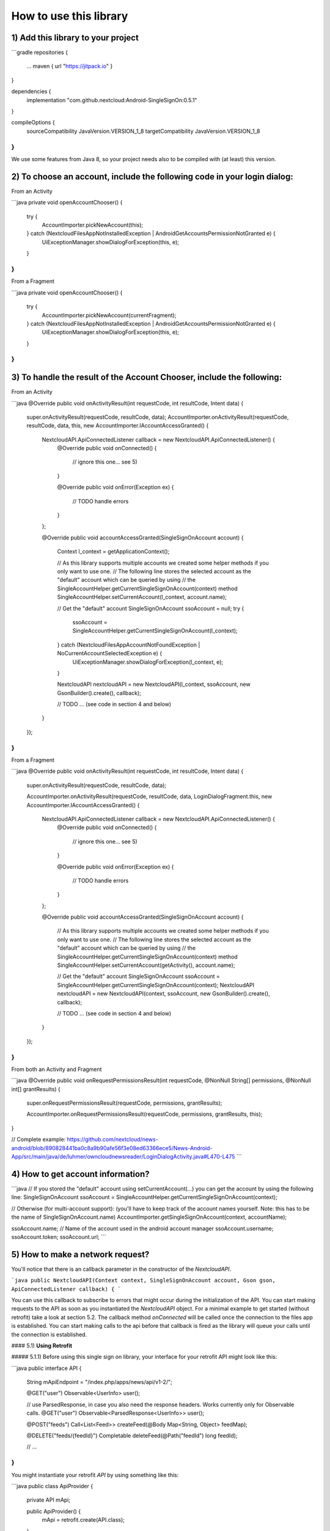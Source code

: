 =======================
How to use this library
=======================

1) Add this library to your project
-----------------------------------

```gradle
repositories {
    ...
    maven { url "https://jitpack.io" }

}

dependencies {
    implementation "com.github.nextcloud:Android-SingleSignOn:0.5.1"
}

compileOptions {
    sourceCompatibility JavaVersion.VERSION_1_8
    targetCompatibility JavaVersion.VERSION_1_8
}
```

We use some features from Java 8, so your project needs also to be compiled with (at least) this version.

2) To choose an account, include the following code in your login dialog:
-------------------------------------------------------------------------

From an Activity

```java
private void openAccountChooser() {
    try {
        AccountImporter.pickNewAccount(this);
    } catch (NextcloudFilesAppNotInstalledException | AndroidGetAccountsPermissionNotGranted e) {
        UiExceptionManager.showDialogForException(this, e);
    }
}
```
From a Fragment

```java
private void openAccountChooser() {
    try {
        AccountImporter.pickNewAccount(currentFragment);
    } catch (NextcloudFilesAppNotInstalledException | AndroidGetAccountsPermissionNotGranted e) {
        UiExceptionManager.showDialogForException(this, e);
    }
}
```
3) To handle the result of the Account Chooser, include the following:
----------------------------------------------------------------------

From an Activity

```java
@Override
public void onActivityResult(int requestCode, int resultCode, Intent data) {
    super.onActivityResult(requestCode, resultCode, data);
    AccountImporter.onActivityResult(requestCode, resultCode, data, this, new AccountImporter.IAccountAccessGranted() {

        NextcloudAPI.ApiConnectedListener callback = new NextcloudAPI.ApiConnectedListener() {
            @Override
            public void onConnected() {
                // ignore this one… see 5)
            }

            @Override
            public void onError(Exception ex) {
                // TODO handle errors
            }
        };

        @Override
        public void accountAccessGranted(SingleSignOnAccount account) {
            Context l_context = getApplicationContext();

            // As this library supports multiple accounts we created some helper methods if you only want to use one.
            // The following line stores the selected account as the "default" account which can be queried by using
            // the SingleAccountHelper.getCurrentSingleSignOnAccount(context) method
            SingleAccountHelper.setCurrentAccount(l_context, account.name);

            // Get the "default" account
            SingleSignOnAccount ssoAccount = null;
            try {
                ssoAccount = SingleAccountHelper.getCurrentSingleSignOnAccount(l_context);
            } catch (NextcloudFilesAppAccountNotFoundException | NoCurrentAccountSelectedException e) {
                UiExceptionManager.showDialogForException(l_context, e);
            }
            
            NextcloudAPI nextcloudAPI = new NextcloudAPI(l_context, ssoAccount, new GsonBuilder().create(), callback);

            // TODO ... (see code in section 4 and below)
        }
    });
}
```

From a Fragment

```java
@Override
public void onActivityResult(int requestCode, int resultCode, Intent data) {
    super.onActivityResult(requestCode, resultCode, data);

    AccountImporter.onActivityResult(requestCode, resultCode, data, LoginDialogFragment.this, new AccountImporter.IAccountAccessGranted() {
    
        NextcloudAPI.ApiConnectedListener callback = new NextcloudAPI.ApiConnectedListener() {
            @Override
            public void onConnected() { 
                // ignore this one… see 5)
            }
    
            @Override
            public void onError(Exception ex) { 
                // TODO handle errors
            }
        };
        
        @Override
        public void accountAccessGranted(SingleSignOnAccount account) {
            // As this library supports multiple accounts we created some helper methods if you only want to use one.
            // The following line stores the selected account as the "default" account which can be queried by using 
            // the SingleAccountHelper.getCurrentSingleSignOnAccount(context) method
            SingleAccountHelper.setCurrentAccount(getActivity(), account.name);
            
            // Get the "default" account
            SingleSignOnAccount ssoAccount = SingleAccountHelper.getCurrentSingleSignOnAccount(context);
            NextcloudAPI nextcloudAPI = new NextcloudAPI(context, ssoAccount, new GsonBuilder().create(), callback);
    
            // TODO ... (see code in section 4 and below)
        }
    });
}
```
From both an Activity and Fragment

```java
@Override
public void onRequestPermissionsResult(int requestCode, @NonNull String[] permissions, @NonNull int[] grantResults) {
    super.onRequestPermissionsResult(requestCode, permissions, grantResults);

    AccountImporter.onRequestPermissionsResult(requestCode, permissions, grantResults, this);
}

// Complete example: https://github.com/nextcloud/news-android/blob/890828441ba0c8a9b90afe56f3e08ed63366ece5/News-Android-App/src/main/java/de/luhmer/owncloudnewsreader/LoginDialogActivity.java#L470-L475
```

4) How to get account information?
----------------------------------

```java
// If you stored the "default" account using setCurrentAccount(…) you can get the account by using the following line:
SingleSignOnAccount ssoAccount = SingleAccountHelper.getCurrentSingleSignOnAccount(context);

// Otherwise (for multi-account support): (you'll have to keep track of the account names yourself. Note: this has to be the name of SingleSignOnAccount.name)
AccountImporter.getSingleSignOnAccount(context, accountName);

ssoAccount.name; // Name of the account used in the android account manager
ssoAccount.username;
ssoAccount.token;
ssoAccount.url;
```

5) How to make a network request?
---------------------------------

You'll notice that there is an callback parameter in the constructor of the `NextcloudAPI`.

```java
public NextcloudAPI(Context context, SingleSignOnAccount account, Gson gson, ApiConnectedListener callback) {
```

You can use this callback to subscribe to errors that might occur during the initialization of the API. You can start making requests to the API as soon as you instantiated the `NextcloudAPI` object. For a minimal example to get started (without retrofit) take a look at section 5.2. The callback method `onConnected` will be called once the connection to the files app is established. You can start making calls to the api before that callback is fired as the library will queue your calls until the connection is established.

#### 5.1) **Using Retrofit**

##### 5.1.1) Before using this single sign on library, your interface for your retrofit API might look like this:

```java
public interface API {

    String mApiEndpoint = "/index.php/apps/news/api/v1-2/";

    @GET("user")
    Observable<UserInfo> user();

    // use ParsedResponse, in case you also need the response headers. Works currently only for Observable calls.
    @GET("user")
    Observable<ParsedResponse<UserInfo>> user();

    @POST("feeds")
    Call<List<Feed>> createFeed(@Body Map<String, Object> feedMap);

    @DELETE("feeds/{feedId}")
    Completable deleteFeed(@Path("feedId") long feedId);

    // …
}
```

You might instantiate your retrofit `API` by using something like this: 
   
```java
public class ApiProvider {

    private API mApi;

    public ApiProvider() {
        mApi = retrofit.create(API.class);
    }
}
```

##### 5.1.2) Use of new API using the nextcloud app network stack

```java
public class ApiProvider {

    private API mApi;

    public ApiProvider(NextcloudAPI.ApiConnectedListener callback) {
       SingleSignOnAccount ssoAccount = SingleAccountHelper.getCurrentSingleSignOnAccount(context);
       NextcloudAPI nextcloudAPI = new NextcloudAPI(context, ssoAccount, new GsonBuilder().create(), callback);
       mApi = new NextcloudRetrofitApiBuilder(nextcloudAPI, API.mApiEndpoint).create(API.class);
   }
}
```
    
Enjoy! If you're already using retrofit, you don't need to modify your application logic. Just exchange the API and you're good to go!

Note: If you need a different mapping between your json-structure and your java-structure you might want to create a custom type adapter using `new GsonBuilder().create().registerTypeAdapter(...)`. Take a look at [this](https://github.com/nextcloud/news-android/blob/783836390b4c27aba285bad1441b53154df16685/News-Android-App/src/main/java/de/luhmer/owncloudnewsreader/helper/GsonConfig.java) example for more information.

#### 5.2) **Without Retrofit**

`NextcloudAPI` provides a method called `performNetworkRequest(NextcloudRequest request)` that allows you to handle the server response yourself.

```java
public class MyActivity extends AppCompatActivity {

    private NextcloudAPI mNextcloudAPI;

    @Override
    protected void onStart() {
        super.onStart();
        try {
            SingleSignOnAccount ssoAccount = SingleAccountHelper.getCurrentSingleSignOnAccount(this);
            mNextcloudAPI = new NextcloudAPI(this, ssoAccount, new GsonBuilder().create(), apiCallback);

            // Start download of file in background thread (otherwise you'll get a NetworkOnMainThreadException)
            new Thread() {
                @Override
                public void run() {
                    downloadFile();
                }
            }.start();
        } catch (NextcloudFilesAppAccountNotFoundException | NoCurrentAccountSelectedException e) {
            // TODO handle errors
        }
    }

    @Override
    protected void onStop() {
        super.onStop();
        // Close Service Connection to Nextcloud Files App and
        // disconnect API from Context (prevent Memory Leak)
        mNextcloudAPI.stop();
    }
    
    private NextcloudAPI.ApiConnectedListener apiCallback = new NextcloudAPI.ApiConnectedListener() {
        @Override
        public void onConnected() {
            // ignore this one… see 5)
        }

        @Override
        public void onError(Exception ex) {
            // TODO handle error in your app
        }
    };

    private void downloadFile() {
        NextcloudRequest nextcloudRequest = new NextcloudRequest.Builder()
                .setMethod("GET")
                .setUrl(Uri.encode("/remote.php/webdav/sample movie.mp4","/"))
                .build();

        try {
            InputStream inputStream = mNextcloudAPI.performNetworkRequest(nextcloudRequest);
            while(inputStream.available() > 0) {
                inputStream.read();
                // TODO do something useful with the data here..
                // like writing it to a file..?
            }
            inputStream.close();
        } catch (Exception e) {
            // TODO handle errors
        }
    }
}
```


WebDAV
------

The following WebDAV Methods are supported: `PROPFIND` / `MKCOL`

The following examples shows how to use the `PROPFIND` method. With a depth of 0.

```java
List<String>depth = new ArrayList<>();
depth.add("0");
header.put("Depth", depth);

NextcloudRequest nextcloudRequest = new NextcloudRequest.Builder()
        .setMethod("PROPFIND")
        .setHeader(header)
        .setUrl(Uri.encode("/remote.php/webdav/"+remotePath,"/"))
        .build();
```

Flow Diagram
------------

Note that the "Make network request" section in the diagram only shows the workflow if you use the "retrofit" api.

![Flow Diagram](doc/NextcloudSingleSignOn.png)